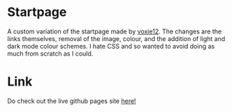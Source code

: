 * Startpage
A custom variation of the startpage made by [[https://github.com/voxie12/voxie12.github.io][voxie12]].
The changes are the links themselves, removal of the image, colour, and the addition of light and dark mode colour schemes. I hate CSS and so wanted to avoid doing as much from scratch as I could.

[[./image.png]]

* Link
Do check out the live github pages site [[https://janjoar.github.io/StartpageCustom/][here!]]
